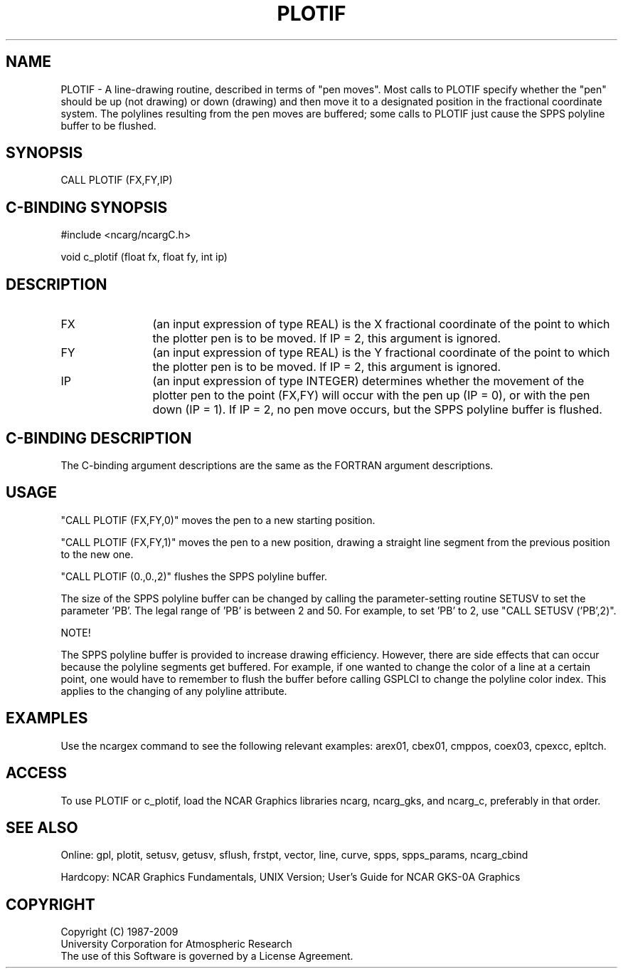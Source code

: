 .TH PLOTIF 3NCARG "March 1993" UNIX "NCAR GRAPHICS"
.na
.nh
.SH NAME
PLOTIF - A line-drawing routine, described in terms of "pen moves".
Most calls to PLOTIF specify whether the "pen" should be up (not
drawing) or down (drawing) and then move it to a designated position
in the fractional coordinate system.  The polylines resulting from
the pen moves are buffered; some calls to PLOTIF just cause the SPPS
polyline buffer to be flushed.
.SH SYNOPSIS
CALL PLOTIF (FX,FY,IP)
.SH C-BINDING SYNOPSIS
#include <ncarg/ncargC.h>
.sp
void c_plotif (float fx, float fy, int ip)
.SH DESCRIPTION 
.IP FX 12
(an input expression of type REAL) is the X fractional coordinate of the
point to which the plotter pen is to be moved.  If IP = 2, this argument
is ignored.
.IP FY 12
(an input expression of type REAL) is the Y fractional coordinate of the
point to which the plotter pen is to be moved.  If IP = 2, this argument
is ignored.
.IP IP 12
(an input expression of type INTEGER) determines whether the
movement of the plotter pen to the point (FX,FY) will occur with the pen up
(IP = 0), or with the pen down (IP = 1).  If IP = 2, no pen move occurs,
but the SPPS polyline buffer is flushed.
.SH C-BINDING DESCRIPTION
The C-binding argument descriptions are the same as the FORTRAN
argument descriptions.
.SH USAGE
"CALL PLOTIF (FX,FY,0)" moves the pen to a new starting position.
.sp
"CALL PLOTIF (FX,FY,1)" moves the pen to a new position, drawing a
straight line segment from the previous position to the new one.
.sp
"CALL PLOTIF (0.,0.,2)" flushes the SPPS polyline buffer.
.sp
The size of the SPPS polyline buffer can be changed by calling
the parameter-setting routine SETUSV to set the parameter 'PB'.  The legal
range of 'PB' is between 2 and 50.  For example, to set 'PB' to 2, use
"CALL SETUSV ('PB',2)".
.sp
NOTE!
.sp
The SPPS polyline buffer is provided to increase drawing efficiency.
However, there are side effects that can occur because
the polyline segments get buffered.  For example, if one wanted
to change the color of a line at a certain point, one would have
to remember to flush the buffer before calling GSPLCI to
change the polyline color index.  This applies to the changing of
any polyline attribute.
.SH EXAMPLES
Use the ncargex command to see the following relevant examples: 
arex01, cbex01, cmppos, coex03, cpexcc, epltch.
.SH ACCESS
To use PLOTIF or c_plotif, load the NCAR Graphics libraries ncarg, ncarg_gks,
and ncarg_c, preferably in that order.  
.SH SEE ALSO
Online:
gpl, plotit, setusv, getusv, sflush, frstpt, vector, line, curve,
spps, spps_params, ncarg_cbind
.sp
Hardcopy:  
NCAR Graphics Fundamentals, UNIX Version;
User's Guide for NCAR GKS-0A Graphics
.SH COPYRIGHT
Copyright (C) 1987-2009
.br
University Corporation for Atmospheric Research
.br
The use of this Software is governed by a License Agreement.
